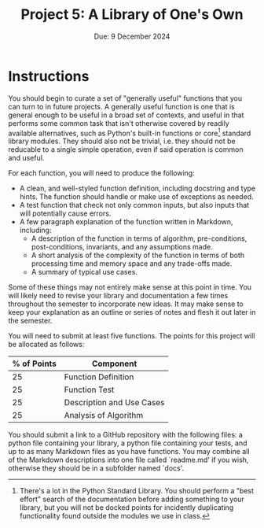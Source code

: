 #+title: Project 5: A Library of One's Own
#+author:
#+date: Due: 9 December 2024
:export:
#+latex_class: tufte-handout
#+options: toc:nil
#+latex_compiler: xelatex
#+latex_header: \usepackage[final]{microtype}
#+latex_header: \usepackage{fontspec}
#+latex_header: \setmainfont{Gentium Plus}
#+latex_header: \setmonofont[Scale=0.8]{Noto Sans Mono}
#+latex_header: \renewcommand\allcapsspacing[1]{{\addfontfeature{LetterSpace=15}#1}}
#+latex_header: \renewcommand\smallcapsspacing[1]{{\addfontfeature{LetterSpace=10}#1}}
#+latex_header: \usepackage{enumitem}
#+latex_header: \setlist{nosep}
:end:

* Instructions

You should begin to curate a set of "generally useful" functions that you can turn to in future projects. A generally useful function is one that is general enough to be useful in a broad set of contexts, and useful in that performs some common task that isn't otherwise covered by readily available alternatives, such as Python's built-in functions or core[fn:core] standard library modules. They should also not be trivial, i.e. they should not be reducable to a single simple operation, even if said operation is common and useful.

For each function, you will need to produce the following:
- A clean, and well-styled function definition, including docstring and type hints. The function should handle or make use of exceptions as needed.
- A test function that check not only common inputs, but also inputs that will potentially cause errors.
- A few paragraph explanation of the function written in Markdown, including:
  - A description of the function in terms of algorithm, pre-conditions, post-conditions, invariants, and any assumptions made.
  - A short analysis of the complexity of the function in terms of both processing time and memory space and any trade-offs made.
  - A summary of typical use cases.
    
Some of these things may not entirely make sense at this point in time. You will likely need to revise your library and documentation a few times throughout the semester to incorporate new ideas. It may make sense to keep your explanation as an outline or series of notes and flesh it out later in the semester.

You will need to submit at least five functions. The points for this project will be allocated as follows:

| % of Points | Component                 |
|-------------+---------------------------|
|          25 | Function Definition       |
|          25 | Function Test             |
|          25 | Description and Use Cases |
|          25 | Analysis of Algorithm     |

 You should submit a link to a GitHub repository with the following files: a python file containing your library, a python file containing your tests, and up to as many Markdown files as you have functions. You may combine all of the Markdown descriptions into one file called `readme.md' if you wish, otherwise they should be in a subfolder named `docs'. 

[fn:core] There's a lot in the Python Standard Library. You should perform a "best effort" search of the documentation before adding something to your library, but you will not be docked points for incidently duplicating functionality found outside the modules we use in class.
